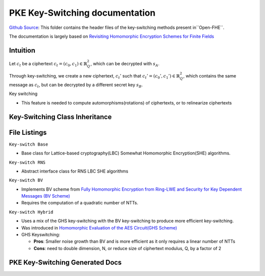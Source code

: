 PKE Key-Switching documentation
====================================

`Github Source <https://github.com/openfheorg/openfhe-development/tree/main/src/pke/include/keyswitch>`_:  This folder contains the header files of the key-switching methods present in``Open-FHE``.

The documentation is largely based on `Revisiting Homomorphic Encryption Schemes for Finite Fields <https://eprint.iacr.org/2021/204.pdf>`_

Intuition
---------

Let :math:`c_t` be a ciphertext :math:`c_t = (c_0, c_1) \in \mathbb{R}_Q^2`, which can be decrypted with  :math:`s_A`.

Through key-switching, we create a new ciphertext, :math:`c_t'` such that :math:`c_t' = (c_0', c_1') \in \mathbb{R}_Q^2`, which contains the same message as :math:`c_t`, but can be decrypted by a different secret key :math:`s_B`.

Key switching

- This feature is needed to compute automorphisms(rotations) of ciphertexts, or to relinearize ciphertexts


Key-Switching Class Inheritance
-----------------------

.. mermaid::

   graph BT
      Key[Keyswitch: Base Class] --> |Inherited by|KeyRNS[Keyswitch: RNS];
      KeyRNS[Keyswitch: RNS] --> |Inherited by|KeyBV[Keyswitch: BV];
      KeyRNS[Keyswitch: RNS] --> |Inherited by|KeyHybrid[Keyswitch: Hybrid];


File Listings
-----------------------

``Key-switch Base``

- Base class for Lattice-based cryptography(LBC) Somewhat Homomorphic Encryption(SHE) algorithms.

``Key-switch RNS``

- Abstract interface class for RNS LBC SHE algorithms

``Key-switch BV``

- Implements BV scheme from `Fully Homomorphic Encryption from Ring-LWE and Security for Key Dependent Messages (BV Scheme) <https://www.wisdom.weizmann.ac.il/~zvikab/localpapers/IdealHom.pdf>`_
- Requires the computation of a quadratic number of NTTs.

``Key-switch Hybrid``

- Uses a mix of the GHS key-switching with the BV key-switching to produce more efficient key-switching.
- Was introduced in `Homomorphic Evaluation of the AES Circuit(GHS Scheme) <https://eprint.iacr.org/2012/099.pdf>`_
- GHS Keyswitching:

  - **Pros**: Smaller noise growth than BV and is more efficient as it only requires a linear number of NTTs
  - **Cons**: need to double dimension, N, or reduce size of ciphertext modulus, Q, by a factor of 2

PKE Key-Switching Generated Docs
--------------------------------

.. autodoxygenindex::
   :project: pke_keyswitch
